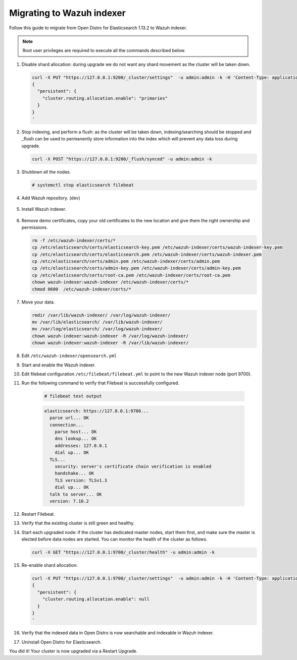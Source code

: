 .. Copyright (C) 2022 Wazuh, Inc.

.. meta::
  :description: Check out how to migrate your Wazuh cluster.  
  
.. _migration_guide_indexer:

Migrating to Wazuh indexer 
==========================

Follow this guide to migrate from Open Distro for Elasticsearch 1.13.2 to Wazuh indexer. 

.. note:: Root user privileges are required to execute all the commands described below.

#. Disable shard allocation: during upgrade we do not want any shard movement as the cluster will be taken down.

   .. code-block:: console

     curl -X PUT "https://127.0.0.1:9200/_cluster/settings"  -u admin:admin -k -H 'Content-Type: application/json' -d'
     {
       "persistent": {
         "cluster.routing.allocation.enable": "primaries"
       }
     }
     '

#. Stop indexing, and perform a flush: as the cluster will be taken down, indexing/searching should be stopped and _flush can be used to permanently store information into the index which will prevent any data loss during upgrade.

   .. code-block:: console

     curl -X POST "https://127.0.0.1:9200/_flush/synced" -u admin:admin -k

#. Shutdown all the nodes.

   .. code-block:: console

     # systemctl stop elasticsearch filebeat

#. Add Wazuh repository. (dev)

    .. tabs::


      .. group-tab:: Yum


        .. include:: /_templates/installations/common/yum/add-repository.rst



      .. group-tab:: APT


        .. include:: /_templates/installations/common/deb/add-repository.rst




#. Install Wazuh indexer. 

    .. tabs::

      .. group-tab:: Yum

          .. code-block:: console

            # yum install -y wazuh-indexer



      .. group-tab:: APT

          .. code-block:: console

            # apt install wazuh-indexer


#. Remove demo certificates, copy your old certificates to the new location and give them the right ownership and permissions.   

   .. code-block:: console

       rm -f /etc/wazuh-indexer/certs/*
       cp /etc/elasticsearch/certs/elasticsearch-key.pem /etc/wazuh-indexer/certs/wazuh-indexer-key.pem
       cp /etc/elasticsearch/certs/elasticsearch.pem /etc/wazuh-indexer/certs/wazuh-indexer.pem
       cp /etc/elasticsearch/certs/admin.pem /etc/wazuh-indexer/certs/admin.pem
       cp /etc/elasticsearch/certs/admin-key.pem /etc/wazuh-indexer/certs/admin-key.pem
       cp /etc/elasticsearch/certs/root-ca.pem /etc/wazuh-indexer/certs/root-ca.pem
       chown wazuh-indexer:wazuh-indexer /etc/wazuh-indexer/certs/*
       chmod 0600  /etc/wazuh-indexer/certs/* 


#. Move your data. 

   .. code-block:: console

      rmdir /var/lib/wazuh-indexer/ /var/log/wazuh-indexer/
      mv /var/lib/elasticsearch/ /var/lib/wazuh-indexer/
      mv /var/log/elasticsearch/ /var/log/wazuh-indexer/
      chown wazuh-indexer:wazuh-indexer -R /var/log/wazuh-indexer/
      chown wazuh-indexer:wazuh-indexer -R /var/lib/wazuh-indexer/

#. Edit ``/etc/wazuh-indexer/opensearch.yml``      

   .. code-block:: yaml
      :emphasize-lines: 2,4,19,20,22,23,31,35

       network.host: "0.0.0.0"
       node.name: "node-1"
       cluster.initial_master_nodes:
       - "node-1"
       #- "node-2"
       #- "node-3"
       cluster.name: "wazuh-cluster"
       #discovery.seed_hosts:
       #  - "node-1-ip"
       #  - "node-2-ip"
       #  - "node-3-ip"
       http.port: 9700-9799
       transport.tcp.port: 9800-9899
       node.max_local_storage_nodes: "3"
       path.data: /var/lib/wazuh-indexer
       path.logs: /var/log/wazuh-indexer
       
       
       plugins.security.ssl.http.pemcert_filepath: /etc/wazuh-indexer/certs/wazuh-indexer.pem
       plugins.security.ssl.http.pemkey_filepath: /etc/wazuh-indexer/certs/wazuh-indexer-key.pem
       plugins.security.ssl.http.pemtrustedcas_filepath: /etc/wazuh-indexer/certs/root-ca.pem
       plugins.security.ssl.transport.pemcert_filepath: /etc/wazuh-indexer/certs/wazuh-indexer.pem
       plugins.security.ssl.transport.pemkey_filepath: /etc/wazuh-indexer/certs/wazuh-indexer-key.pem
       plugins.security.ssl.transport.pemtrustedcas_filepath: /etc/wazuh-indexer/certs/root-ca.pem
       plugins.security.ssl.http.enabled: true
       plugins.security.ssl.transport.enforce_hostname_verification: false
       plugins.security.ssl.transport.resolve_hostname: false
       
       plugins.security.audit.type: internal_opensearch
       plugins.security.authcz.admin_dn:
       - "CN=admin,OU=Docu,O=Wazuh,L=California,C=US"
       plugins.security.check_snapshot_restore_write_privileges: true
       plugins.security.enable_snapshot_restore_privilege: true
       plugins.security.nodes_dn:
       - "CN=node-1,OU=Docu,O=Wazuh,L=California,C=US"
       #- "CN=node-2,OU=Docu,O=Wazuh,L=California,C=US"
       #- "CN=node-3,OU=Docu,O=Wazuh,L=California,C=US"
       plugins.security.restapi.roles_enabled:
       - "all_access"
       - "security_rest_api_access"
       
       plugins.security.system_indices.enabled: true
       plugins.security.system_indices.indices: [".opendistro-alerting-config", ".opendistro-alerting-alert*", ".opendistro-anomaly-results*", ".opendistro-anomaly-detector*", ".opendistro-anomaly-checkpoints", ".opendistro-anomaly-detection-state", ".opendistro-reports-*", ".opendistro-notifications-*", ".opendistro-notebooks", ".opensearch-observability", ".opendistro-asynchronous-search-response*", ".replication-metadata-store"]
       
       ### Option to allow Filebeat-oss 7.10.2 to work ###
       compatibility.override_main_response_version: true

#. Start and enable the Wazuh indexer.

   .. include:: /_templates/installations/indexer/common/enable_indexer.rst

#. Edit filebeat configuration ``/etc/filebeat/filebeat.yml`` to point to the new Wazuh indexer node (port 9700).    

   .. code-block:: yaml
      :emphasize-lines: 3
      
      # Wazuh - Filebeat configuration file
      output.elasticsearch.hosts:
              - 127.0.0.1:9700
      #        - <elasticsearch_ip_node_2>:9700 
      #        - <elasticsearch_ip_node_3>:9700
      
      output.elasticsearch:
        protocol: https
        username: wazuh
        password: 8UIHLfIY4iGlQNy_zOEvnzzvIq7B17TS
        ssl.certificate_authorities:
          - /etc/filebeat/certs/root-ca.pem
        ssl.certificate: "/etc/filebeat/certs/filebeat.pem"
        ssl.key: "/etc/filebeat/certs/filebeat-key.pem"
      setup.template.json.enabled: true
      setup.template.json.path: '/etc/filebeat/wazuh-template.json'
      setup.template.json.name: 'wazuh'
      setup.ilm.overwrite: true
      setup.ilm.enabled: false
      
      filebeat.modules:
        - module: wazuh
          alerts:
            enabled: true
          archives:
            enabled: false
      
      
#. Run the following command to verify that Filebeat is successfully configured.

     .. code-block:: console

        # filebeat test output
     
     .. code-block:: none
          :class: output
     
          elasticsearch: https://127.0.0.1:9700...
            parse url... OK
            connection...
              parse host... OK
              dns lookup... OK
              addresses: 127.0.0.1
              dial up... OK
            TLS...
              security: server's certificate chain verification is enabled
              handshake... OK
              TLS version: TLSv1.3
              dial up... OK
            talk to server... OK
            version: 7.10.2

#. Restart Filebeat.   

   .. tabs::
   
    .. group-tab:: Systemd
   
     .. code-block:: console
   
      # systemctl restart filebeat
   
    .. group-tab:: SysV init
   
     .. code-block:: console
   
      # service filebeat restart  


#. Verify that the existing cluster is still green and healthy.

#. Start each upgraded node: if the cluster has dedicated master nodes, start them first, and make sure the master is elected before data nodes are started. You can monitor the health of the cluster as follows.

   .. code-block:: console

     curl -X GET "https://127.0.0.1:9700/_cluster/health" -u admin:admin -k

#. Re-enable shard allocation:

   .. code-block:: console

      curl -X PUT "https://127.0.0.1:9700/_cluster/settings"  -u admin:admin -k -H 'Content-Type: application/json' -d'
      {
        "persistent": {
          "cluster.routing.allocation.enable": null
        }
      }
      '

#. Verify that the indexed data in Open Distro is now searchable and indexable in Wazuh indexer.


#. Uninstall Open Distro for Elasticsearch.


   .. tabs::
   
   
     .. group-tab:: Yum
   
   
       .. include:: /_templates/installations/elastic/yum/uninstall_elasticsearch.rst
   
   
   
     .. group-tab:: APT
   
   
       .. include:: /_templates/installations/elastic/deb/uninstall_elasticsearch.rst



You did it! Your cluster is now upgraded via a Restart Upgrade.


